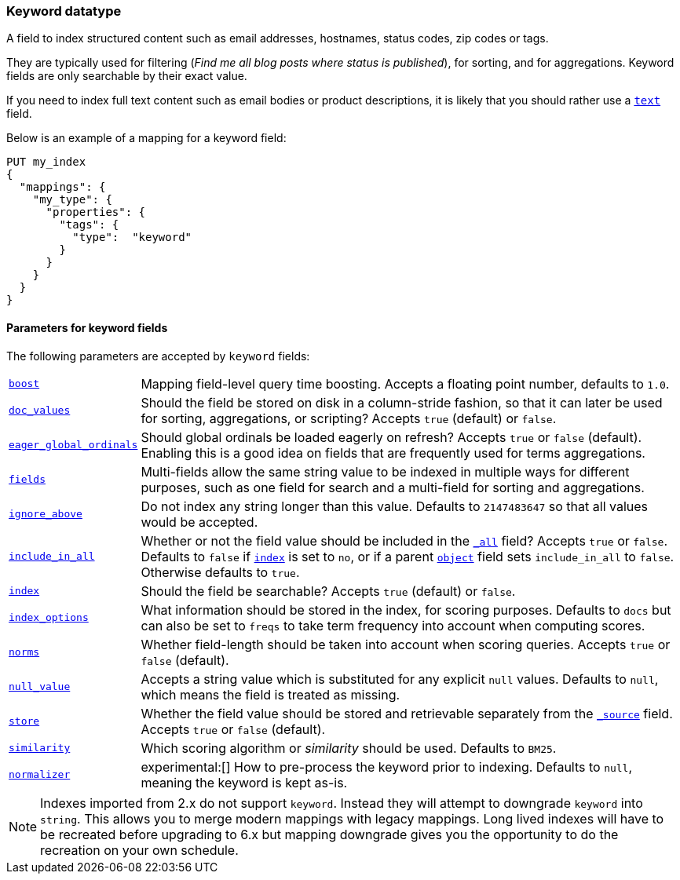 [[keyword]]
=== Keyword datatype

A field to index structured content such as email addresses, hostnames, status
codes, zip codes or tags.

They are typically used for filtering (_Find me all blog posts where
++status++ is ++published++_), for sorting, and for aggregations. Keyword
fields are only searchable by their exact value.

If you need to index full text content such as email bodies or product
descriptions, it is likely that you should rather use a <<text,`text`>> field.

Below is an example of a mapping for a keyword field:

[source,js]
--------------------------------
PUT my_index
{
  "mappings": {
    "my_type": {
      "properties": {
        "tags": {
          "type":  "keyword"
        }
      }
    }
  }
}
--------------------------------
// CONSOLE

[[keyword-params]]
==== Parameters for keyword fields

The following parameters are accepted by `keyword` fields:

[horizontal]

<<mapping-boost,`boost`>>::

    Mapping field-level query time boosting. Accepts a floating point number, defaults
    to `1.0`.

<<doc-values,`doc_values`>>::

    Should the field be stored on disk in a column-stride fashion, so that it
    can later be used for sorting, aggregations, or scripting? Accepts `true`
    (default) or `false`.

<<global-ordinals,`eager_global_ordinals`>>::

    Should global ordinals be loaded eagerly on refresh? Accepts `true` or `false`
    (default). Enabling this is a good idea on fields that are frequently used for
    terms aggregations.

<<multi-fields,`fields`>>::

    Multi-fields allow the same string value to be indexed in multiple ways for
    different purposes, such as one field for search and a multi-field for
    sorting and aggregations.

<<ignore-above,`ignore_above`>>::

    Do not index any string longer than this value.  Defaults to
    `2147483647` so that all values would be accepted.

<<include-in-all,`include_in_all`>>::

    Whether or not the field value should be included in the
    <<mapping-all-field,`_all`>> field? Accepts `true` or `false`.  Defaults
    to `false` if <<mapping-index,`index`>> is set to `no`, or if a parent
    <<object,`object`>> field sets `include_in_all` to `false`.
    Otherwise defaults to `true`.

<<mapping-index,`index`>>::

    Should the field be searchable? Accepts `true` (default) or `false`.

<<index-options,`index_options`>>::

    What information should be stored in the index, for scoring purposes.
    Defaults to `docs` but can also be set to `freqs` to take term frequency into account
    when computing scores.

<<norms,`norms`>>::

    Whether field-length should be taken into account when scoring queries.
    Accepts `true` or `false` (default).

<<null-value,`null_value`>>::

    Accepts a string value which is substituted for any explicit `null`
    values.  Defaults to `null`, which means the field is treated as missing.

<<mapping-store,`store`>>::

    Whether the field value should be stored and retrievable separately from
    the <<mapping-source-field,`_source`>> field. Accepts `true` or `false`
    (default).

<<similarity,`similarity`>>::

    Which scoring algorithm or _similarity_ should be used. Defaults
    to `BM25`.

<<normalizer,`normalizer`>>::

ifdef::asciidoctor[]
experimental:[]
endif::[]
ifndef::asciidoctor[]
experimental[]
endif::[]
How to pre-process the keyword prior to indexing. Defaults to `null`,
meaning the keyword is kept as-is.

NOTE: Indexes imported from 2.x do not support `keyword`. Instead they will
attempt to downgrade `keyword` into `string`. This allows you to merge modern
mappings with legacy mappings. Long lived indexes will have to be recreated
before upgrading to 6.x but mapping downgrade gives you the opportunity to do
the recreation on your own schedule.
